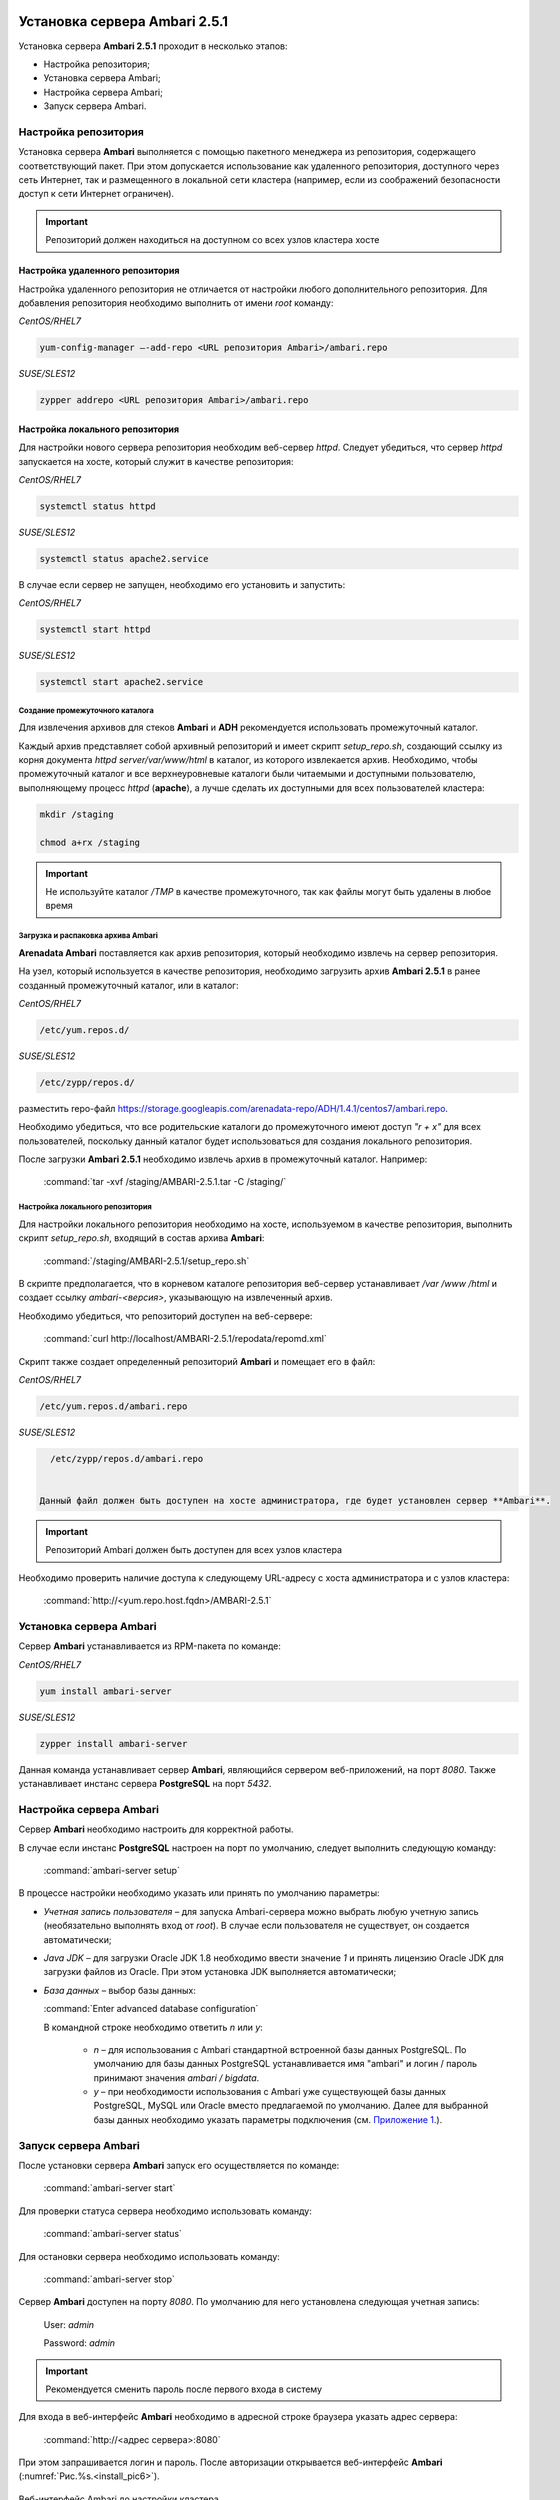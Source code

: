 Установка сервера Ambari 2.5.1
==============================

.. |br| raw:: html

   <br />



Установка сервера **Ambari 2.5.1** проходит в несколько этапов:


+ Настройка репозитория;
+ Установка сервера Ambari;
+ Настройка сервера Ambari;
+ Запуск сервера Ambari.



Настройка репозитория
---------------------

Установка сервера **Ambari** выполняется с помощью пакетного менеджера из репозитория, содержащего соответствующий пакет. При этом допускается использование как удаленного репозитория, доступного через сеть Интернет, так и размещенного в локальной сети кластера (например, если из соображений безопасности доступ к сети Интернет ограничен).

.. important:: Репозиторий должен находиться на доступном со всех узлов кластера хосте



Настройка удаленного репозитория
^^^^^^^^^^^^^^^^^^^^^^^^^^^^^^^^

Настройка удаленного репозитория не отличается от настройки любого дополнительного репозитория. Для добавления репозитория необходимо выполнить от имени *root* команду:

*CentOS/RHEL7*

.. code-block:: bash

   yum-config-manager –-add-repo <URL репозитория Ambari>/ambari.repo

*SUSE/SLES12*

.. code-block:: bash

  zypper addrepo <URL репозитория Ambari>/ambari.repo


Настройка локального репозитория
^^^^^^^^^^^^^^^^^^^^^^^^^^^^^^^^

Для настройки нового сервера репозитория необходим веб-сервер *httpd*. Следует убедиться, что сервер *httpd* запускается на хосте, который служит в качестве репозитория:

*CentOS/RHEL7*

.. code-block:: bash

  systemctl status httpd

*SUSE/SLES12*

.. code-block:: bash

  systemctl status apache2.service

В случае если сервер не запущен, необходимо его установить и запустить:

*CentOS/RHEL7*

.. code-block:: bash

   systemctl start httpd

*SUSE/SLES12*

.. code-block:: bash

   systemctl start apache2.service



Создание промежуточного каталога
~~~~~~~~~~~~~~~~~~~~~~~~~~~~~~~~

Для извлечения архивов для стеков **Ambari** и **ADH** рекомендуется использовать промежуточный каталог.

Каждый архив представляет собой архивный репозиторий и имеет скрипт *setup_repo.sh*, создающий ссылку из корня документа *httpd* *server/var/www/html* в каталог, из которого извлекается архив. Необходимо, чтобы промежуточный каталог и все верхнеуровневые каталоги были читаемыми и доступными пользователю, выполняющему процесс *httpd* (**apache**), а лучше сделать их доступными для всех пользователей кластера:

.. code-block:: bash

  mkdir /staging

  chmod a+rx /staging

.. important:: Не используйте каталог */TMP* в качестве промежуточного, так как файлы могут быть удалены в любое время



Загрузка и распаковка архива Ambari
~~~~~~~~~~~~~~~~~~~~~~~~~~~~~~~~~~~

**Arenadata Ambari** поставляется как архив репозитория, который необходимо извлечь на сервер репозитория.

На узел, который используется в качестве репозитория, необходимо загрузить архив **Ambari 2.5.1** в ранее созданный промежуточный каталог, или в каталог:

*CentOS/RHEL7*

.. code-block:: bash

   /etc/yum.repos.d/

*SUSE/SLES12*

.. code-block:: bash

   /etc/zypp/repos.d/


разместить repo-файл https://storage.googleapis.com/arenadata-repo/ADH/1.4.1/centos7/ambari.repo.

Необходимо убедиться, что все родительские каталоги до промежуточного имеют доступ *"r + х"* для всех пользователей, поскольку данный каталог будет использоваться для создания локального репозитория.

После загрузки **Ambari 2.5.1** необходимо извлечь архив в промежуточный каталог. Например:

  :command:`tar -xvf /staging/AMBARI-2.5.1.tar -C /staging/`



Настройка локального репозитория
~~~~~~~~~~~~~~~~~~~~~~~~~~~~~~~~

Для настройки локального репозитория необходимо на хосте, используемом в качестве репозитория, выполнить скрипт
*setup_repo.sh*, входящий в состав архива **Ambari**:

  :command:`/staging/AMBARI-2.5.1/setup_repo.sh`

В скрипте предполагается, что в корневом каталоге репозитория веб-сервер устанавливает */var /www /html* и создает ссылку *ambari-<версия>*, указывающую на извлеченный архив.

Необходимо убедиться, что репозиторий доступен на веб-сервере:

  :command:`curl http://localhost/AMBARI-2.5.1/repodata/repomd.xml`

Скрипт также создает определенный репозиторий **Ambari** и помещает его в файл:

*CentOS/RHEL7*

.. code-block:: bash

    /etc/yum.repos.d/ambari.repo

*SUSE/SLES12*

.. code-block:: bash

   /etc/zypp/repos.d/ambari.repo


 Данный файл должен быть доступен на хосте администратора, где будет установлен сервер **Ambari**.

.. important:: Репозиторий Ambari должен быть доступен для всех узлов кластера

Необходимо проверить наличие доступа к следующему URL-адресу с хоста администратора и с узлов кластера:

  :command:`http://<yum.repo.host.fqdn>/AMBARI-2.5.1`



Установка сервера Ambari
------------------------

Сервер **Ambari** устанавливается из RPM-пакета по команде:

*CentOS/RHEL7*

.. code-block:: bash

    yum install ambari-server

*SUSE/SLES12*

.. code-block:: bash

   zypper install ambari-server


Данная команда устанавливает сервер **Ambari**, являющийся сервером веб-приложений, на порт *8080*. Также устанавливает инстанс сервера
**PostgreSQL** на порт *5432*.



Настройка сервера Ambari
------------------------

Сервер **Ambari** необходимо настроить для корректной работы.

В случае если инстанс **PostgreSQL** настроен на порт по умолчанию, следует выполнить следующую команду:

  :command:`ambari-server setup`

В процессе настройки необходимо указать или принять по умолчанию параметры:


+ *Учетная запись пользователя* – для запуска Ambari-сервера можно выбрать любую учетную запись (необязательно выполнять вход от *root*). В случае если пользователя не существует, он создается автоматически;
+ *Java JDK* – для загрузки Oracle JDK 1.8 необходимо ввести значение *1* и принять лицензию Oracle JDK для загрузки файлов из Oracle. При этом установка JDK выполняется автоматически;
+ *База данных* – выбор базы данных:

  :command:`Enter advanced database configuration`

  В командной строке необходимо ответить *n* или *y*:

    + *n* – для использования с Ambari стандартной встроенной базы данных PostgreSQL. По умолчанию для базы данных PostgreSQL устанавливается имя "ambari" и логин / пароль принимают значения *ambari / bigdata*.

    + *y* – при необходимости использования с Ambari уже существующей базы данных PostgreSQL, MySQL или Oracle вместо предлагаемой по умолчанию. Далее для выбранной базы данных необходимо указать параметры подключения (см. `Приложение 1. <http://docs.arenadata.io/addb/install/annex.html>`_).



Запуск сервера Ambari
---------------------


После установки сервера **Ambari** запуск его осуществляется по команде:

  :command:`ambari-server start`

Для проверки статуса сервера необходимо использовать команду:

  :command:`ambari-server status`

Для остановки сервера необходимо использовать команду:

  :command:`ambari-server stop`

Сервер **Ambari** доступен на порту *8080*. По умолчанию для него установлена следующая учетная запись:

  User: *admin*

  Password: *admin*

.. important:: Рекомендуется сменить пароль после первого входа в систему

Для входа в веб-интерфейс **Ambari** необходимо в адресной строке браузера указать адрес сервера:

  :command:`http://<адрес сервера>:8080`

При этом запрашивается логин и пароль. После авторизации открывается веб-интерфейс **Ambari** (:numref:`Рис.%s.<install_pic6>`).

.. _install_pic6:

.. figure:: imgs/install_pic6.*
   :align: center

   Веб-интерфейс Ambari до настройки кластера



Подготовка к установке основных компонентов ADH на кластер
==========================================================


Основные компоненты **ADH** устанавливаются из репозиториев, которые определяются при первичной настройке кластера. Как и в случае репозитория **Ambari**, допускается использование удаленных и локальных репозиториев.

Удаленные репозитории уже заданы в **Ambari** как предлагаемые по умолчанию, для их настройки и использования не требуется
дополнительных действий.

Для настройки локальных репозиториев необходимо выполнить действия, аналогичные настройке локального репозитория **Ambari**:


+ Загрузить и извлечь архивы стека ADH;
+ Настроить локальные репозитории.



Загрузка и извлечение архивов стека ADH
---------------------------------------


Архивы стека **ADH** необходимо установить на машине, где размещен репозиторий. В случае если для сервера репозитория
используется выделенная машина, то архивы стека **ADH** следует установить на хосте администратора, использованном для установки сервера **Ambari**.

Необходимо загрузить и распаковать следующие архивы в выделенном для них месте (при этом следует избегать использования каталога */tmp*):


+ *ADH-1.5.0* – RPM-пакеты для сервисов Hadoop, таких как HDFS, YARN, Hbase, Hive, Zookeeper;
+ *ADH-UTILS-1.5.0* – дополнительные сервисы и библиотеки, используемые для мониторинга и оповещения серверов кластера.


В случае если архивы загружены в каталог */tmp*, то для их распаковки в каталоге, например, */staging* необходимо выполнить следующую команду:

  :command:`tar –xvf /tmp/{stack}.tar -C /staging/`

Для использования локальных репозиториев **ADH** и **ADH UTILS** необходимо выполнить настройки, описанные в пункте `Настройка локальных репозиториев`_.


Настройка локальных репозиториев
--------------------------------


Стек **ADH** поставляется в виде архива репозитория, который необходимо развернуть на сервере репозитория так, чтобы при этом он был доступен серверу **Ambari** и всем узлам кластера.

Каждый репозиторий стека содержит скрипт *setup_repo.sh*, для которого необходимо выполнение следующих требований:


+ Сервер репозитория доступен всем узлам кластера;
+ Корень сервера репозитория находится в */var/www/html/*.


Скрипт каждого стека создает символическую ссылку в документе сервера репозитория, указывающую на местоположение извлеченного архива стека, и создает файл с местоположением репозитория в каталоге:

*CentOS/RHEL7*

.. code-block:: bash

    /etc/yum.repos.d/

*SUSE/SLES12*

.. code-block:: bash

   /etc/zypp/repos.d/


Для каждого стека необходимо запустить скрипт установки локального репозитория:

  :command:`/staging/{stack}/setup_repo.sh`

По завершению установки скрипт выводит URL-адрес репозитория. Данный URL потребуется при установке кластера **ADH** с использованием сервера **Ambari**.

В случае если сервер репозитория установлен не на хосте администратора (где установлен сервер **Ambari**), необходимо скопировать созданные файлы определения местоположения репозитория из папки репозитрия на хост администратора, где
установлен сервер **Ambari**.

Затем необходимо проверить правильность настройки репозитория, выполнив две команды от узла администратора:

*CentOS/RHEL7*

.. code-block:: bash

    yum clean all
    yum repolist

*SUSE/SLES12*

.. code-block:: bash

   zypper clean -a
   zypper repos


При корректной настройке выдается список репозиториев стека.
